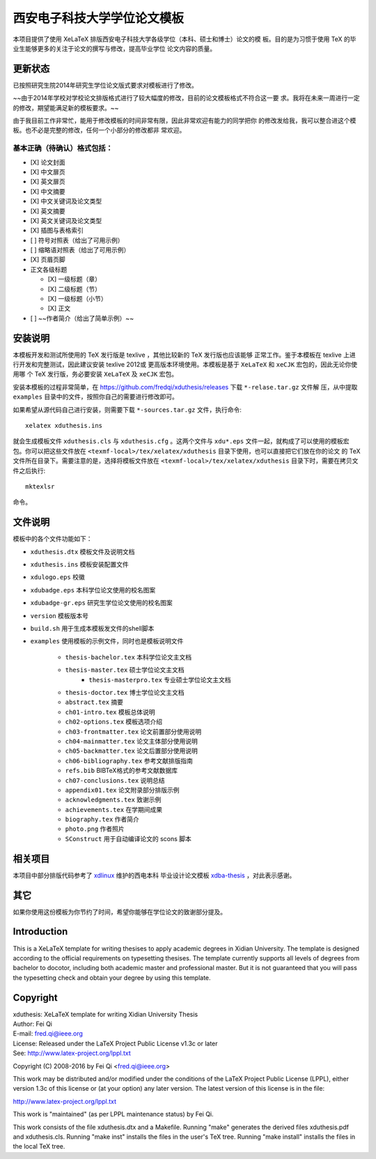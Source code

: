 
==============================
 西安电子科技大学学位论文模板
==============================

本项目提供了使用 XeLaTeX 排版西安电子科技大学各级学位（本科、硕士和博士）论文的模
板。目的是为习惯于使用 TeX 的毕业生能够更多的关注于论文的撰写与修改，提高毕业学位
论文内容的质量。

更新状态
========


已按照研究生院2014年研究生学位论文版式要求对模板进行了修改。

~~由于2014年学校对学校论文排版格式进行了较大幅度的修改，目前的论文模板格式不符合这一要
求。我将在未来一周进行一定的修改，期望能满足新的模板要求。~~ 

由于我目前工作非常忙，能用于修改模板的时间非常有限，因此非常欢迎有能力的同学把你
的修改发给我，我可以整合进这个模板。也不必是完整的修改，任何一个小部分的修改都非
常欢迎。

基本正确（待确认）格式包括：
----------------------------

- [X] 论文封面
- [X] 中文扉页
- [X] 英文扉页
- [X] 中文摘要
- [X] 中文关键词及论文类型
- [X] 英文摘要
- [X] 英文关键词及论文类型
- [X] 插图与表格索引
- [ ] 符号对照表（给出了可用示例）
- [ ] 缩略语对照表（给出了可用示例）
- [X] 页眉页脚
- 正文各级标题

  - [X] 一级标题（章）
  - [X] 二级标题（节）
  - [X] 一级标题（小节）
  - [X] 正文

- [ ] ~~作者简介（给出了简单示例）~~


安装说明
========

本模板开发和测试所使用的 TeX 发行版是 texlive ，其他比较新的 TeX 发行版也应该能够
正常工作。鉴于本模板在 texlive 上进行开发和完整测试，因此建议安装 texlive 2012或
更高版本环境使用。本模板是基于 ``XeLaTeX`` 和 ``xeCJK`` 宏包的，因此无论你使用哪
个 TeX 发行版，务必要安装 ``XeLaTeX`` 及 ``xeCJK`` 宏包。

安装本模板的过程非常简单，在 `https://github.com/fredqi/xduthesis/releases
<https://github.com/fredqi/xduthesis/releases>`_ 下载 ``*-relase.tar.gz`` 文件解
压，从中提取 ``examples`` 目录中的文件，按照你自己的需要进行修改即可。

如果希望从源代码自己进行安装，则需要下载 ``*-sources.tar.gz`` 文件，执行命令::

  xelatex xduthesis.ins

就会生成模板文件 ``xduthesis.cls`` 与 ``xduthesis.cfg`` 。这两个文件与
``xdu*.eps`` 文件一起，就构成了可以使用的模板宏包。你可以把这些文件放在
``<texmf-local>/tex/xelatex/xduthesis`` 目录下使用，也可以直接把它们放在你的论文
的 TeX 文件所在目录下。需要注意的是，选择将模板文件放在
``<texmf-local>/tex/xelatex/xduthesis`` 目录下时，需要在拷贝文件之后执行::

  mktexlsr

命令。


文件说明
========

模板中的各个文件功能如下：

- ``xduthesis.dtx`` 模板文件及说明文档
- ``xduthesis.ins`` 模板安装配置文件
- ``xdulogo.eps``   校徽
- ``xdubadge.eps``  本科学位论文使用的校名图案
- ``xdubadge-gr.eps``  研究生学位论文使用的校名图案
- ``version`` 模板版本号
- ``build.sh`` 用于生成本模板发文件的shell脚本

- ``examples`` 使用模板的示例文件，同时也是模板说明文件

    - ``thesis-bachelor.tex`` 本科学位论文主文档
    - ``thesis-master.tex`` 硕士学位论文主文档
	- ``thesis-masterpro.tex`` 专业硕士学位论文主文档
    - ``thesis-doctor.tex`` 博士学位论文主文档
    - ``abstract.tex`` 摘要
    - ``ch01-intro.tex`` 模板总体说明
    - ``ch02-options.tex`` 模板选项介绍
    - ``ch03-frontmatter.tex`` 论文前置部分使用说明
    - ``ch04-mainmatter.tex`` 论文主体部分使用说明
    - ``ch05-backmatter.tex`` 论文后置部分使用说明
    - ``ch06-bibliography.tex`` 参考文献排版指南
    - ``refs.bib`` BIBTeX格式的参考文献数据库
    - ``ch07-conclusions.tex`` 说明总结
    - ``appendix01.tex`` 论文附录部分排版示例
    - ``acknowledgments.tex`` 致谢示例
    - ``achievements.tex`` 在学期间成果
    - ``biography.tex`` 作者简介
    - ``photo.png`` 作者照片
    - ``SConstruct`` 用于自动编译论文的 scons 脚本

相关项目
========

本项目中部分排版代码参考了 `xdlinux <https://github.com/xdlinux>`_ 维护的西电本科
毕业设计论文模板 `xdba-thesis <https://github.com/xdlinux/xdba-thesis>`_ ，对此表示感谢。


其它
====

如果你使用这份模板为你节约了时间，希望你能够在学位论文的致谢部分提及。

Introduction
============

This is a XeLaTeX template for writing thesises to apply academic degrees in
Xidian University. The template is designed according to the official
requirements on typesetting thesises. The template currently supports all levels
of degrees from bachelor to docotor, including both academic master and
professional master. But it is not guaranteed that you will pass the typesetting
check and obtain your degree by using this template.

Copyright
=========

| xduthesis: XeLaTeX template for writing Xidian University Thesis
| Author: Fei Qi
| E-mail: fred.qi@ieee.org
| License: Released under the LaTeX Project Public License v1.3c or later
| See: http://www.latex-project.org/lppl.txt

Copyright (C) 2008-2016 by Fei Qi <fred.qi@ieee.org>

This work may be distributed and/or modified under the
conditions of the LaTeX Project Public License (LPPL), either
version 1.3c of this license or (at your option) any later
version.  The latest version of this license is in the file:

http://www.latex-project.org/lppl.txt

This work is "maintained" (as per LPPL maintenance status) by
Fei Qi.

This work consists of the file xduthesis.dtx and a Makefile.
Running "make" generates the derived files xduthesis.pdf and xduthesis.cls.
Running "make inst" installs the files in the user's TeX tree.
Running "make install" installs the files in the local TeX tree.
